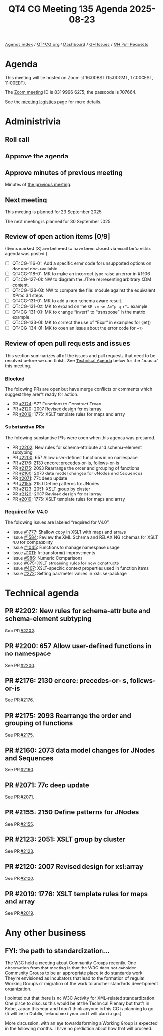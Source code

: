 :PROPERTIES:
:ID:       545EB44B-773B-44BD-9416-D4D745B82C00
:END:
#+title: QT4 CG Meeting 135 Agenda 2025-08-23
#+author: Norm Tovey-Walsh
#+filetags: :qt4cg:
#+options: html-style:nil h:6 toc:nil
#+html_head: <link rel="stylesheet" type="text/css" href="/meeting/css/htmlize.css"/>
#+html_head: <link rel="stylesheet" type="text/css" href="../../../css/style.css"/>
#+html_head: <link rel="shortcut icon" href="/img/QT4-64.png" />
#+html_head: <link rel="apple-touch-icon" sizes="64x64" href="/img/QT4-64.png" type="image/png" />
#+html_head: <link rel="apple-touch-icon" sizes="76x76" href="/img/QT4-76.png" type="image/png" />
#+html_head: <link rel="apple-touch-icon" sizes="120x120" href="/img/QT4-120.png" type="image/png" />
#+html_head: <link rel="apple-touch-icon" sizes="152x152" href="/img/QT4-152.png" type="image/png" />
#+options: author:nil email:nil creator:nil timestamp:nil
#+startup: showall

[[../][Agenda index]] / [[https://qt4cg.org][QT4CG.org]] / [[https://qt4cg.org/dashboard][Dashboard]] / [[https://github.com/qt4cg/qtspecs/issues][GH Issues]] / [[https://github.com/qt4cg/qtspecs/pulls][GH Pull Requests]]

* Agenda
:PROPERTIES:
:unnumbered: t
:CUSTOM_ID: agenda
:END:

This meeting will be hosted on Zoom at 16:00BST (15:00GMT, 17:00CEST, 11:00EDT).

The [[https://us06web.zoom.us/j/83199966275?pwd=SmN6V0RhUGdSTHFHZkd6cjgxVEY2QT09][Zoom meeting]] ID is 831 9996 6275; the passcode is 707664.

See the [[https://qt4cg.org/meeting/logistics.html][meeting logistics]] page for more details.

* Administrivia
:PROPERTIES:
:CUSTOM_ID: administrivia
:END:

** Roll call
:PROPERTIES:
:CUSTOM_ID: roll-call
:END:

** Approve the agenda
:PROPERTIES:
:CUSTOM_ID: accept-agenda
:END:

** Approve minutes of previous meeting
:PROPERTIES:
:CUSTOM_ID: approve-minutes
:END:

Minutes of [[../../minutes/2025/08-19.html][the previous meeting]].

** Next meeting
:PROPERTIES:
:CUSTOM_ID: next-meeting
:END:

This meeting is planned for 23 September 2025.

The next meeting is planned for 30 September 2025.

** Review of open action items [0/9]
:PROPERTIES:
:CUSTOM_ID: open-actions
:END:

(Items marked [X] are believed to have been closed via email before
this agenda was posted.)

+ [ ] QT4CG-116-01: Add a specific error code for unsupported options on doc and doc-available
+ [ ] QT4CG-118-01: MK to make an incorrect type raise an error in #1906
+ [ ] QT4CG-127-01: NW to diagram the JTree representing arbitrary XDM content.
+ [ ] QT4CG-128-03: NW to compare the file: module against the equivalent XProc 3.1 steps
+ [ ] QT4CG-131-01: MK to add a non-schema aware result.
+ [ ] QT4CG-131-02: MK to expand on the ~$E := <e A="p q r"…~ example
+ [ ] QT4CG-131-03: MK to change “invert” to “transpose” in the matrix example.
+ [ ] QT4CG-133-01: MK to correct the use of “Expr” in examples for get()
+ [ ] QT4CG-134-01: MK to open an issue about the error code for ~=?>~

** Review of open pull requests and issues
:PROPERTIES:
:CUSTOM_ID: open-pull-requests
:END:

This section summarizes all of the issues and pull requests that need to be
resolved before we can finish. See [[#technical-agenda][Technical Agenda]] below for the focus of this
meeting.

*** Blocked
:PROPERTIES:
:CUSTOM_ID: blocked
:END:

The following PRs are open but have merge conflicts or comments which
suggest they aren’t ready for action.

+ PR [[https://qt4cg.org/dashboard/#pr-2124][#2124]]: 573 Functions to Construct Trees
+ PR [[https://qt4cg.org/dashboard/#pr-2120][#2120]]: 2007 Revised design for xsl:array
+ PR [[https://qt4cg.org/dashboard/#pr-2019][#2019]]: 1776: XSLT template rules for maps and array

*** Substantive PRs
:PROPERTIES:
:CUSTOM_ID: substantive
:END:

The following substantive PRs were open when this agenda was prepared.

+ PR [[https://qt4cg.org/dashboard/#pr-2202][#2202]]: New rules for schema-attribute and schema-element subtyping
+ PR [[https://qt4cg.org/dashboard/#pr-2200][#2200]]: 657 Allow user-defined functions in no namespace
+ PR [[https://qt4cg.org/dashboard/#pr-2176][#2176]]: 2130 encore: precedes-or-is, follows-or-is
+ PR [[https://qt4cg.org/dashboard/#pr-2175][#2175]]: 2093 Rearrange the order and grouping of functions
+ PR [[https://qt4cg.org/dashboard/#pr-2160][#2160]]: 2073 data model changes for JNodes and Sequences
+ PR [[https://qt4cg.org/dashboard/#pr-2071][#2071]]: 77c deep update
+ PR [[https://qt4cg.org/dashboard/#pr-2155][#2155]]: 2150 Define patterns for JNodes
+ PR [[https://qt4cg.org/dashboard/#pr-2123][#2123]]: 2051: XSLT group by cluster
+ PR [[https://qt4cg.org/dashboard/#pr-2120][#2120]]: 2007 Revised design for xsl:array
+ PR [[https://qt4cg.org/dashboard/#pr-2019][#2019]]: 1776: XSLT template rules for maps and array

*** Required for V4.0
:PROPERTIES:
:CUSTOM_ID: required-40
:END:

The following issues are labeled “required for V4.0”.

+ Issue [[https://github.com/qt4cg/qtspecs/issues/1777][#1777]]: Shallow copy in XSLT with maps and arrays
+ Issue [[https://github.com/qt4cg/qtspecs/issues/1584][#1584]]: Review the XML Schema and RELAX NG schemas for XSLT 4.0 for compatibility
+ Issue [[https://github.com/qt4cg/qtspecs/issues/1045][#1045]]: Functions to manage namespace usage
+ Issue [[https://github.com/qt4cg/qtspecs/issues/1011][#1011]]: fn:transform() improvements
+ Issue [[https://github.com/qt4cg/qtspecs/issues/986][#986]]: Numeric Comparisons
+ Issue [[https://github.com/qt4cg/qtspecs/issues/675][#675]]: XSLT streaming rules for new constructs
+ Issue [[https://github.com/qt4cg/qtspecs/issues/407][#407]]: XSLT-specific context properties used in function items
+ Issue [[https://github.com/qt4cg/qtspecs/issues/272][#272]]: Setting parameter values in xsl:use-package

* Technical agenda
:PROPERTIES:
:CUSTOM_ID: technical-agenda
:END:

** PR #2202: New rules for schema-attribute and schema-element subtyping
:PROPERTIES:
:CUSTOM_ID: pr-2202
:END:
See PR [[https://qt4cg.org/dashboard/#pr-2202][#2202]].
** PR #2200: 657 Allow user-defined functions in no namespace
:PROPERTIES:
:CUSTOM_ID: pr-2200
:END:
See PR [[https://qt4cg.org/dashboard/#pr-2200][#2200]].
** PR #2176: 2130 encore: precedes-or-is, follows-or-is
:PROPERTIES:
:CUSTOM_ID: pr-2176
:END:
See PR [[https://qt4cg.org/dashboard/#pr-2176][#2176]].
** PR #2175: 2093 Rearrange the order and grouping of functions
:PROPERTIES:
:CUSTOM_ID: pr-2175
:END:
See PR [[https://qt4cg.org/dashboard/#pr-2175][#2175]].
** PR #2160: 2073 data model changes for JNodes and Sequences
:PROPERTIES:
:CUSTOM_ID: pr-2160
:END:
See PR [[https://qt4cg.org/dashboard/#pr-2160][#2160]].
** PR #2071: 77c deep update
:PROPERTIES:
:CUSTOM_ID: pr-2071
:END:
See PR [[https://qt4cg.org/dashboard/#pr-2071][#2071]].
** PR #2155: 2150 Define patterns for JNodes
:PROPERTIES:
:CUSTOM_ID: pr-2155
:END:
See PR [[https://qt4cg.org/dashboard/#pr-2155][#2155]].
** PR #2123: 2051: XSLT group by cluster
:PROPERTIES:
:CUSTOM_ID: pr-2123
:END:
See PR [[https://qt4cg.org/dashboard/#pr-2123][#2123]].
** PR #2120: 2007 Revised design for xsl:array
:PROPERTIES:
:CUSTOM_ID: pr-2120
:END:
See PR [[https://qt4cg.org/dashboard/#pr-2120][#2120]].
** PR #2019: 1776: XSLT template rules for maps and array
:PROPERTIES:
:CUSTOM_ID: pr-2019
:END:
See PR [[https://qt4cg.org/dashboard/#pr-2019][#2019]].

* Any other business
:PROPERTIES:
:CUSTOM_ID: any-other-business
:END:

** FYI: the path to standardization…
:PROPERTIES:
:CUSTOM_ID: h-D3B23E1A-D8D5-4665-BFFA-CA6AD0E02FEC
:END:

The W3C held a meeting about Community Groups recently. One observation
from that meeting is that the W3C does not consider Community Groups to be an
appropriate place to do standards work. They’re envisioned as incubators that
lead to the formation of regular Working Groups or migration of the work to
another standards development organization.

I pointed out that there is no W3C Activity for XML-related standardization. One
place to discuss this would be at the Technical Plenary but that’s in Kobe,
Japan this year and I don’t think anyone in this CG is planning to go. (It will
be in Dublin, Ireland next year and I will plan to go.)

More discussion, with an eye towards forming a Working Group is expected in the
following months. I have no prediction about how that will proceed.

